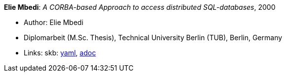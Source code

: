 //
// This file was generated by SKB-Dashboard, task 'lib-yaml2src'
// - on Tuesday November  6 at 20:44:43
// - skb-dashboard: https://www.github.com/vdmeer/skb-dashboard
//

*Elie Mbedi*: _A CORBA-based Approach to access distributed SQL-databases_, 2000

* Author: Elie Mbedi
* Diplomarbeit (M.Sc. Thesis), Technical University Berlin (TUB), Berlin, Germany
* Links:
      skb:
        https://github.com/vdmeer/skb/tree/master/data/library/thesis/master/2000/mbedi-elie-2000.yaml[yaml],
        https://github.com/vdmeer/skb/tree/master/data/library/thesis/master/2000/mbedi-elie-2000.adoc[adoc]

